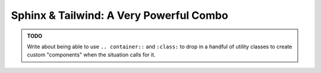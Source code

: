 .. post:: 
   :tags: sphinx, tailwind

Sphinx & Tailwind: A Very Powerful Combo
========================================

.. admonition:: TODO

   Write about being able to use ``.. container::`` and ``:class:`` to drop in a 
   handful of utility classes to create custom "components" when the situation
   calls for it.

